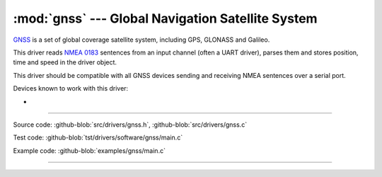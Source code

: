 :mod:`gnss` --- Global Navigation Satellite System
==================================================

.. module:: gnss
   :synopsis: Global Navigation Satellite System.

`GNSS`_ is a set of global coverage satellite system, including GPS,
GLONASS and Galileo.

This driver reads `NMEA 0183`_ sentences from an input channel (often
a UART driver), parses them and stores position, time and speed in the
driver object.

This driver should be compatible with all GNSS devices sending and
receiving NMEA sentences over a serial port.

Devices known to work with this driver:

-

--------------------------------------------------

Source code: :github-blob:`src/drivers/gnss.h`, :github-blob:`src/drivers/gnss.c`

Test code: :github-blob:`tst/drivers/software/gnss/main.c`

Example code: :github-blob:`examples/gnss/main.c`

--------------------------------------------------

.. doxygenfile:: drivers/gnss.h
   :project: simba

.. _GNSS: https://en.wikipedia.org/wiki/Satellite_navigation
.. _NMEA 0183: https://en.wikipedia.org/wiki/NMEA_0183
